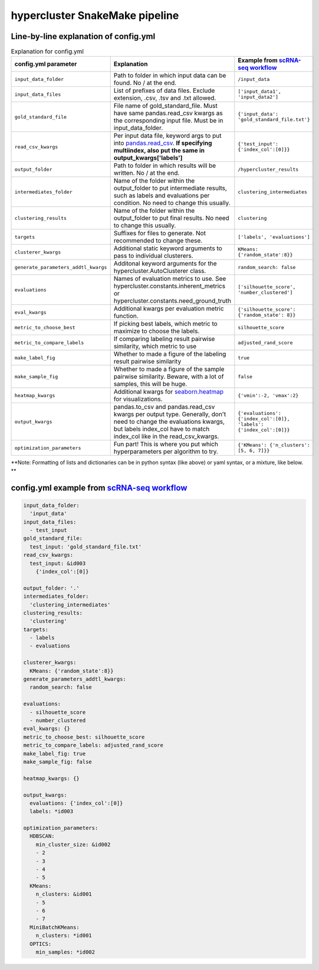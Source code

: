 hypercluster SnakeMake pipeline
===============================

Line-by-line explanation of config.yml
--------------------------------------

.. list-table:: Explanation for config.yml
   :widths: 33 33 33
   :header-rows: 1

   * - config.yml parameter
     - Explanation
     - Example from `scRNA-seq workflow <https://github.com/liliblu/hypercluster/tree/dev/examples/snakemake_scRNA_example>`_
   * - ``input_data_folder``
     - Path to folder in which input data can be found. No / at the end.
     - ``/input_data``
   * - ``input_data_files``
     - List of prefixes of data files. Exclude extension, .csv, .tsv and .txt
       allowed.
     - ``['input_data1', 'input_data2']``
   * - ``gold_standard_file``
     - File name of gold_standard_file. Must have same pandas.read_csv kwargs
       as the corresponding input file. Must be in input_data_folder.
     - ``{'input_data': 'gold_standard_file.txt'}``
   * - ``read_csv_kwargs``
     - Per input data file, keyword args to put into `pandas.read_csv <https://pandas.pydata.org/pandas-docs/stable/reference/api/pandas.read_csv.html>`_. **If specifying multiindex, also put the same in output_kwargs['labels']**
     - ``{'test_input': {'index_col':[0]}}``
   * - ``output_folder``
     - Path to folder in which results will be written. No / at the end.
     - ``/hypercluster_results``
   * - ``intermediates_folder``
     - Name of the folder within the output_folder to put intermediate results,
       such as labels and evaluations per condition. No need to change this usually.
     - ``clustering_intermediates``
   * - ``clustering_results``
     - Name of the folder within the output_folder to put final results.
       No need to change this usually.
     - ``clustering``
   * - ``targets``
     - Suffixes for files to generate. Not recommended to change these.
     - ``['labels', 'evaluations']``
   * - ``clusterer_kwargs``
     - Additional static keyword arguments to pass to individual clusterers.
     - ``KMeans: {'random_state':8}}``
   * - ``generate_parameters_addtl_kwargs``
     - Additonal keyword arguments for the hypercluster.AutoClusterer class.
     - ``random_search: false``
   * - ``evaluations``
     - Names of evaluation metrics to use. See
       hypercluster.constants.inherent_metrics or
       hypercluster.constants.need_ground_truth
     - ``['silhouette_score', 'number_clustered']``
   * - ``eval_kwargs``
     - Additional kwargs per evaluation metric function.
     - ``{'silhouette_score': {'random_state': 8}}``
   * - ``metric_to_choose_best``
     - If picking best labels, which metric to maximize to choose the labels.
     - ``silhouette_score``
   * - ``metric_to_compare_labels``
     - If comparing labeling result pairwise similarity, which metric to use
     - ``adjusted_rand_score``
   * - ``make_label_fig``
     - Whether to made a figure of the labeling result pairwise similarity
     - ``true``
   * - ``make_sample_fig``
     - Whether to made a figure of the sample pairwise similarity. Beware,
       with a lot of samples, this will be huge.
     - ``false``
   * - ``heatmap_kwargs``
     - Additional kwargs for `seaborn.heatmap <https://seaborn.pydata.org/generated/seaborn.heatmap.html>`_ for visualizations.
     - ``{'vmin':-2, 'vmax':2}``
   * - ``output_kwargs``
     - pandas.to_csv and pandas.read_csv kwargs per output type. Generally,
       don't need to change the evaluations kwargs, but labels index_col have to
       match index_col like in the read_csv_kwargs.
     - ``{'evaluations': {'index_col':[0]},  'labels': {'index_col':[0]}}``
   * - ``optimization_parameters``
     - Fun part! This is where you put which hyperparameters per algorithm to try.
     - ``{'KMeans': {'n_clusters': [5, 6, 7]}}``

**Note: Formatting of lists and dictionaries can be in python syntax (like above) or yaml syntax, or a mixture, like below. **

config.yml example from `scRNA-seq workflow <https://github.com/liliblu/hypercluster/tree/dev/examples/snakemake_scRNA_example>`_
----------------------------------

.. code-block:: yaml

    input_data_folder:
      'input_data'
    input_data_files:
      - test_input
    gold_standard_file:
      test_input: 'gold_standard_file.txt'
    read_csv_kwargs:
      test_input: &id003
        {'index_col':[0]}

    output_folder: '.'
    intermediates_folder:
      'clustering_intermediates'
    clustering_results:
      'clustering'
    targets:
      - labels
      - evaluations

    clusterer_kwargs:
      KMeans: {'random_state':8}}
    generate_parameters_addtl_kwargs:
      random_search: false

    evaluations:
      - silhouette_score
      - number_clustered
    eval_kwargs: {}
    metric_to_choose_best: silhouette_score
    metric_to_compare_labels: adjusted_rand_score
    make_label_fig: true
    make_sample_fig: false

    heatmap_kwargs: {}

    output_kwargs:
      evaluations: {'index_col':[0]}
      labels: *id003

    optimization_parameters:
      HDBSCAN:
        min_cluster_size: &id002
        - 2
        - 3
        - 4
        - 5
      KMeans:
        n_clusters: &id001
        - 5
        - 6
        - 7
      MiniBatchKMeans:
        n_clusters: *id001
      OPTICS:
        min_samples: *id002
